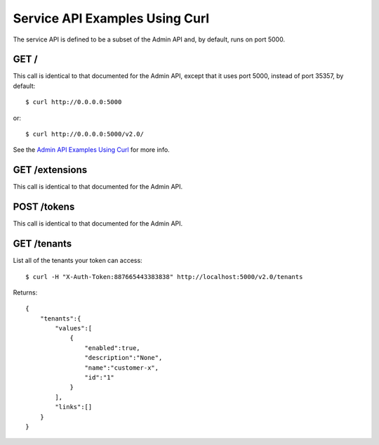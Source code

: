 ..
      Copyright 2011 OpenStack, LLC
      All Rights Reserved.

      Licensed under the Apache License, Version 2.0 (the "License"); you may
      not use this file except in compliance with the License. You may obtain
      a copy of the License at

          http://www.apache.org/licenses/LICENSE-2.0

      Unless required by applicable law or agreed to in writing, software
      distributed under the License is distributed on an "AS IS" BASIS, WITHOUT
      WARRANTIES OR CONDITIONS OF ANY KIND, either express or implied. See the
      License for the specific language governing permissions and limitations
      under the License.

===============================
Service API Examples Using Curl
===============================

The service API is defined to be a subset of the Admin API and, by
default, runs on port 5000.

GET /
=====

This call is identical to that documented for the Admin API, except
that it uses port 5000, instead of port 35357, by default::

    $ curl http://0.0.0.0:5000

or::

    $ curl http://0.0.0.0:5000/v2.0/

See the `Admin API Examples Using Curl`_ for more info.

.. _`Admin API Examples Using Curl`: adminAPI_curl_examples.html

GET /extensions
===============

This call is identical to that documented for the Admin API.

POST /tokens
============

This call is identical to that documented for the Admin API.

GET /tenants
============

List all of the tenants your token can access::

    $ curl -H "X-Auth-Token:887665443383838" http://localhost:5000/v2.0/tenants

Returns::

    {
        "tenants":{
            "values":[
                {
                    "enabled":true,
                    "description":"None",
                    "name":"customer-x",
                    "id":"1"
                }
            ],
            "links":[]
        }
    }

